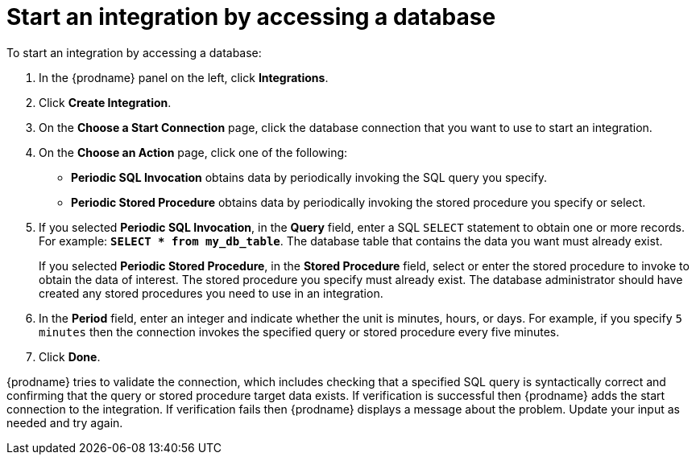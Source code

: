 [id='adding-db-connection-start']
= Start an integration by accessing a database

To start an integration by accessing a database:

. In the {prodname} panel on the left, click *Integrations*.
. Click *Create Integration*.
. On the *Choose a Start Connection* page, click the
database connection that you want to use to start an integration.
. On the *Choose an Action* page, click one of the following:
+
* *Periodic SQL Invocation* obtains data by periodically invoking the
SQL query you specify.
* *Periodic Stored Procedure* obtains data by periodically invoking
the stored procedure you specify or select.
. If you selected *Periodic SQL Invocation*, in the *Query* field,
enter a SQL `SELECT` statement to obtain one or more records. For 
example: `*SELECT * from my_db_table*`.
The database table that contains the data you want must already exist.
+
If you selected *Periodic Stored Procedure*, in the
*Stored Procedure* field, select or enter the stored procedure to
invoke to obtain the data of interest. The stored procedure you specify must
already exist. The database administrator should have created any stored
procedures you need to use in an integration.
. In the *Period* field, enter an integer and indicate whether the unit is
minutes, hours, or days. For example, if you specify `5 minutes` then
the connection invokes the specified query or stored procedure every
five minutes.
. Click *Done*.

{prodname} tries to validate the connection, which includes
checking that a specified SQL query is syntactically correct and
confirming that the query or stored procedure target data exists. If
verification is successful then {prodname} adds the start connection to
the integration. If verification fails then {prodname} displays a message
about the problem. Update your input as needed and try again.

